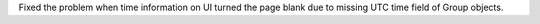 Fixed the problem when time information on UI turned the page blank due to missing UTC time field of Group objects.